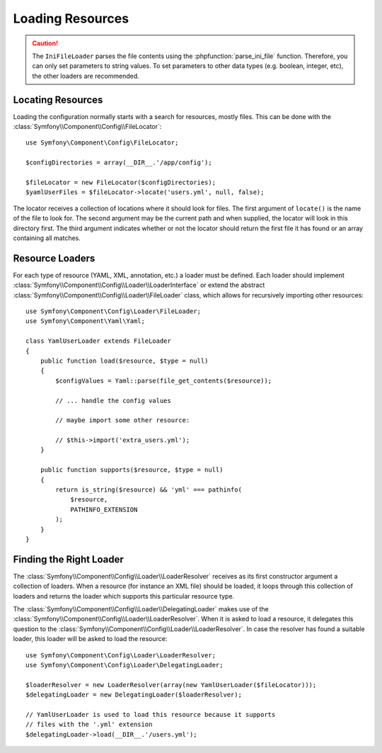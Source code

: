 .. index::
   single: Config; Loading resources

Loading Resources
=================

.. caution::

    The ``IniFileLoader`` parses the file contents using the
    :phpfunction:`parse_ini_file` function. Therefore, you can only set
    parameters to string values. To set parameters to other data types
    (e.g. boolean, integer, etc), the other loaders are recommended.

Locating Resources
------------------

Loading the configuration normally starts with a search for resources, mostly
files. This can be done with the :class:`Symfony\\Component\\Config\\FileLocator`::

    use Symfony\Component\Config\FileLocator;

    $configDirectories = array(__DIR__.'/app/config');

    $fileLocator = new FileLocator($configDirectories);
    $yamlUserFiles = $fileLocator->locate('users.yml', null, false);

The locator receives a collection of locations where it should look for
files. The first argument of ``locate()`` is the name of the file to look
for. The second argument may be the current path and when supplied, the
locator will look in this directory first. The third argument indicates
whether or not the locator should return the first file it has found or
an array containing all matches.

Resource Loaders
----------------

For each type of resource (YAML, XML, annotation, etc.) a loader must be
defined. Each loader should implement
:class:`Symfony\\Component\\Config\\Loader\\LoaderInterface` or extend the
abstract :class:`Symfony\\Component\\Config\\Loader\\FileLoader` class,
which allows for recursively importing other resources::

    use Symfony\Component\Config\Loader\FileLoader;
    use Symfony\Component\Yaml\Yaml;

    class YamlUserLoader extends FileLoader
    {
        public function load($resource, $type = null)
        {
            $configValues = Yaml::parse(file_get_contents($resource));

            // ... handle the config values

            // maybe import some other resource:

            // $this->import('extra_users.yml');
        }

        public function supports($resource, $type = null)
        {
            return is_string($resource) && 'yml' === pathinfo(
                $resource,
                PATHINFO_EXTENSION
            );
        }
    }

Finding the Right Loader
------------------------

The :class:`Symfony\\Component\\Config\\Loader\\LoaderResolver` receives
as its first constructor argument a collection of loaders. When a resource
(for instance an XML file) should be loaded, it loops through this collection
of loaders and returns the loader which supports this particular resource
type.

The :class:`Symfony\\Component\\Config\\Loader\\DelegatingLoader` makes
use of the :class:`Symfony\\Component\\Config\\Loader\\LoaderResolver`.
When it is asked to load a resource, it delegates this question to the
:class:`Symfony\\Component\\Config\\Loader\\LoaderResolver`. In case the
resolver has found a suitable loader, this loader will be asked to load
the resource::

    use Symfony\Component\Config\Loader\LoaderResolver;
    use Symfony\Component\Config\Loader\DelegatingLoader;

    $loaderResolver = new LoaderResolver(array(new YamlUserLoader($fileLocator)));
    $delegatingLoader = new DelegatingLoader($loaderResolver);

    // YamlUserLoader is used to load this resource because it supports
    // files with the '.yml' extension
    $delegatingLoader->load(__DIR__.'/users.yml');
